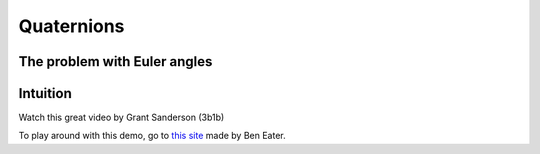 ============
Quaternions
============


The problem with Euler angles
=============================

Intuition
==========

Watch this great video by Grant Sanderson (3b1b)


.. raw:: html

   <p>YouTube player test</p>

   <center>
    <iframe width="560" height="315" src="https://www.youtube-nocookie.com/embed/zjMuIxRvygQ?si=0l1dZbLth3qO2HHt" title="YouTube video player" frameborder="0" allow="accelerometer; autoplay; clipboard-write; encrypted-media; gyroscope; picture-in-picture; web-share" referrerpolicy="strict-origin-when-cross-origin" allowfullscreen></iframe>
   </center>

To play around with this demo, go to `this site <https://eater.net/quaternions>`_ made by Ben Eater.
